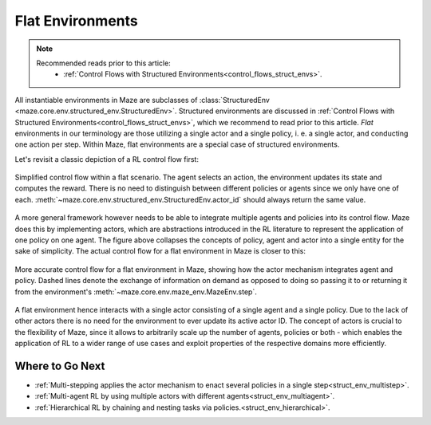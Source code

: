 .. _struct_env_flat:

Flat Environments
=================

.. note::
    Recommended reads prior to this article:
        - :ref:`Control Flows with Structured Environments<control_flows_struct_envs>`.

All instantiable environments in Maze are subclasses of :class:`StructuredEnv <maze.core.env.structured_env.StructuredEnv>`. Structured environments are discussed in :ref:`Control Flows with Structured Environments<control_flows_struct_envs>`, which we recommend to read prior to this article. *Flat* environments in our terminology are those utilizing a single actor and a single policy, i. e. a single actor, and conducting one action per step. Within Maze, flat environments are a special case of structured environments.

Let's revisit a classic depiction of a RL control flow first:

.. figure:: control_flow_simple.png
    :width: 80 %
    :align: center

    Simplified control flow within a flat scenario. The agent selects an action, the environment updates its state and computes the reward. There is no need to distinguish between different policies or agents since we only have one of each. :meth:`~maze.core.env.structured_env.StructuredEnv.actor_id` should always return the same value.

A more general framework however needs to be able to integrate multiple agents and policies into its control flow. Maze does this by implementing actors, which are abstractions introduced in the RL literature to represent the application of one policy on one agent.
The figure above collapses the concepts of policy, agent and actor into a single entity for the sake of simplicity. The actual control flow for a flat environment in Maze is closer to this:

.. figure:: control_flow_complex.png
    :width: 80 %
    :align: center

    More accurate control flow for a flat environment in Maze, showing how the actor mechanism integrates agent and policy. Dashed lines denote the exchange of information on demand as opposed to doing so passing it to or returning it from the environment's :meth:`~maze.core.env.maze_env.MazeEnv.step`.

A flat environment hence interacts with a single actor consisting of a single agent and a single policy. Due to the lack of other actors there is no need for the environment to ever update its active actor ID.
The concept of actors is crucial to the flexibility of Maze, since it allows to arbitrarily scale up the number of agents, policies or both - which enables the application of RL to a wider range of use cases and exploit properties of the respective domains more efficiently.

Where to Go Next
----------------

- :ref:`Multi-stepping applies the actor mechanism to enact several policies in a single step<struct_env_multistep>`.
- :ref:`Multi-agent RL by using multiple actors with different agents<struct_env_multiagent>`.
- :ref:`Hierarchical RL by chaining and nesting tasks via policies.<struct_env_hierarchical>`.